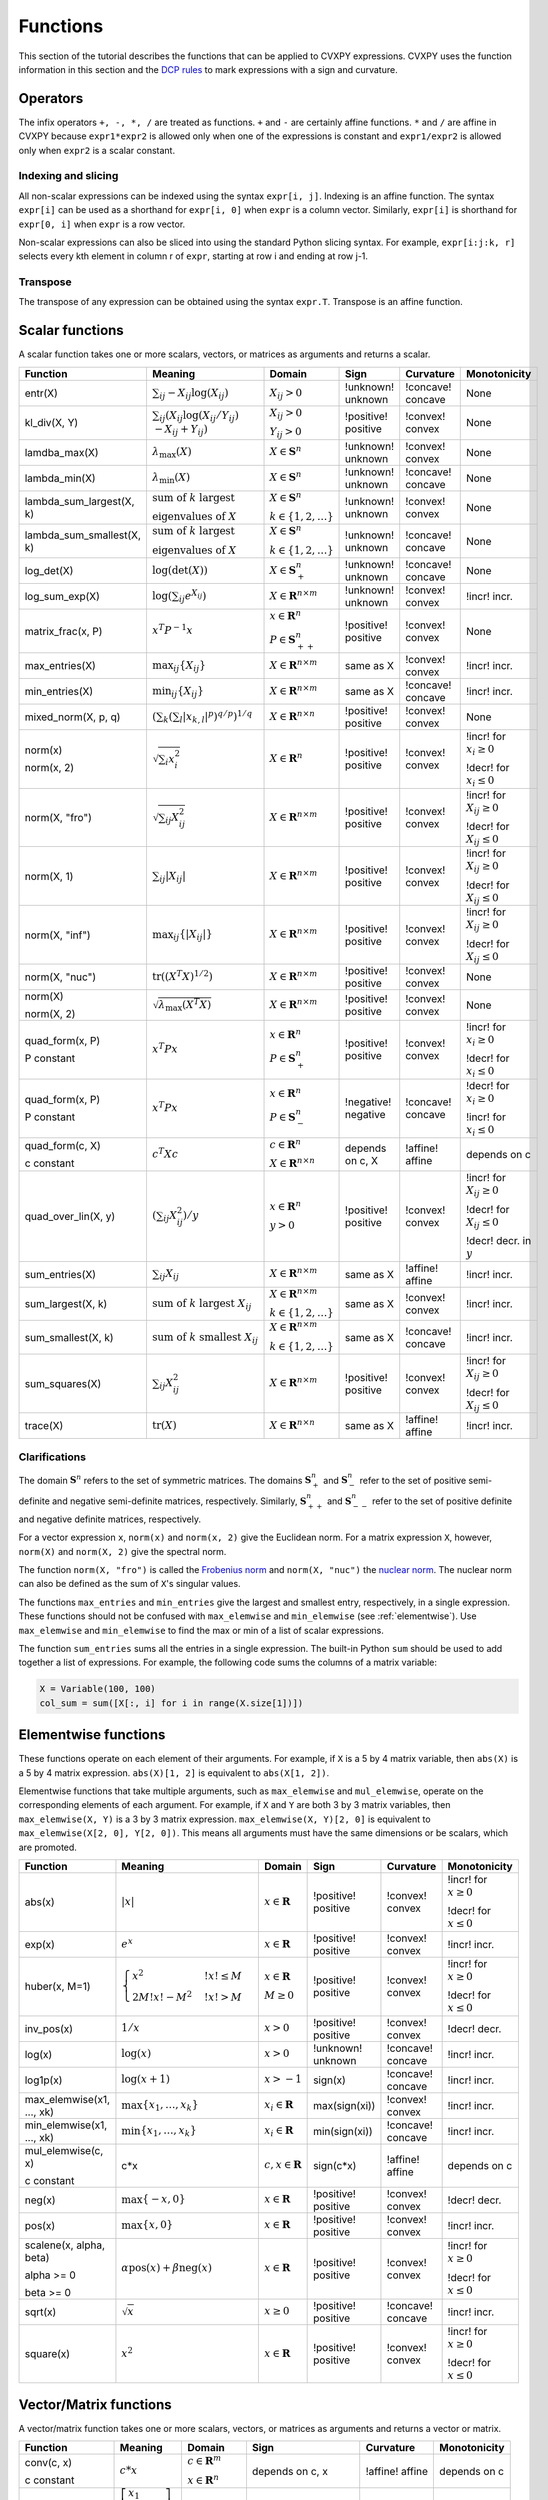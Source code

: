.. _functions:

Functions
=========

This section of the tutorial describes the functions that can be applied
to CVXPY expressions. CVXPY uses the function information in this
section and the `DCP rules <../dcp/index.html>`__ to mark expressions with a
sign and curvature.

Operators
---------

The infix operators ``+, -, *, /`` are treated as functions. ``+`` and
``-`` are certainly affine functions. ``*`` and ``/`` are affine in
CVXPY because ``expr1*expr2`` is allowed only when one of the
expressions is constant and ``expr1/expr2`` is allowed only when
``expr2`` is a scalar constant.

Indexing and slicing
^^^^^^^^^^^^^^^^^^^^

All non-scalar expressions can be indexed using the syntax
``expr[i, j]``. Indexing is an affine function. The syntax ``expr[i]``
can be used as a shorthand for ``expr[i, 0]`` when ``expr`` is a column
vector. Similarly, ``expr[i]`` is shorthand for ``expr[0, i]`` when
``expr`` is a row vector.

Non-scalar expressions can also be sliced into using the standard Python
slicing syntax. For example, ``expr[i:j:k, r]`` selects every kth
element in column r of ``expr``, starting at row i and ending at row
j-1.

Transpose
^^^^^^^^^

The transpose of any expression can be obtained using the syntax
``expr.T``. Transpose is an affine function.

Scalar functions
----------------

A scalar function takes one or more scalars, vectors, or matrices as arguments
and returns a scalar.

+---------------------------+------------------------+------------------------------+---------------------+-------------------+---------------------------+
|          Function         |        Meaning         |            Domain            |         Sign        |     Curvature     |        Monotonicity       |
+===========================+========================+==============================+=====================+===================+===========================+
| entr(X)                   | :math:`\sum_{ij}       | :math:`X_{ij} > 0`           | !unknown! unknown   | !concave! concave | None                      |
|                           | -X_{ij} \log (X_{ij})` |                              |                     |                   |                           |
+---------------------------+------------------------+------------------------------+---------------------+-------------------+---------------------------+
| kl_div(X, Y)              | :math:`\sum_{ij}\left( | :math:`X_{ij} > 0`           | !positive! positive | !convex! convex   | None                      |
|                           | X_{ij} \log(X_{ij}     |                              |                     |                   |                           |
|                           | /Y_{ij}) \\            | :math:`Y_{ij} > 0`           |                     |                   |                           |
|                           | -X_{ij}+Y_{ij}         |                              |                     |                   |                           |
|                           | \right)`               |                              |                     |                   |                           |
+---------------------------+------------------------+------------------------------+---------------------+-------------------+---------------------------+
| lamdba_max(X)             | :math:`\lambda_{       | :math:`X \in \mathbf{S}^n`   | !unknown! unknown   | !convex! convex   | None                      |
|                           | \max}(X)`              |                              |                     |                   |                           |
+---------------------------+------------------------+------------------------------+---------------------+-------------------+---------------------------+
| lambda_min(X)             | :math:`\lambda_{       | :math:`X \in \mathbf{S}^n`   | !unknown! unknown   | !concave! concave | None                      |
|                           | \min}(X)`              |                              |                     |                   |                           |
+---------------------------+------------------------+------------------------------+---------------------+-------------------+---------------------------+
| lambda_sum_largest(X, k)  | :math:`\text{          | :math:`X \in                 | !unknown! unknown   | !convex! convex   | None                      |
|                           | sum of } k             | \mathbf{S}^{n}`              |                     |                   |                           |
|                           | \text{ largest }`      |                              |                     |                   |                           |
|                           |                        | :math:`k \in \{1,2,\ldots\}` |                     |                   |                           |
|                           | :math:`\text{          |                              |                     |                   |                           |
|                           | eigenvalues of } X`    |                              |                     |                   |                           |
+---------------------------+------------------------+------------------------------+---------------------+-------------------+---------------------------+
| lambda_sum_smallest(X, k) | :math:`\text{          | :math:`X \in                 | !unknown! unknown   | !concave! concave | None                      |
|                           | sum of } k             | \mathbf{S}^{n}`              |                     |                   |                           |
|                           | \text{ largest }`      |                              |                     |                   |                           |
|                           |                        | :math:`k \in \{1,2,\ldots\}` |                     |                   |                           |
|                           | :math:`\text{          |                              |                     |                   |                           |
|                           | eigenvalues of } X`    |                              |                     |                   |                           |
+---------------------------+------------------------+------------------------------+---------------------+-------------------+---------------------------+
| log_det(X)                | :math:`\log \left(     | :math:`X \in \mathbf{S}^n_+` | !unknown! unknown   | !concave! concave | None                      |
|                           | \det (X)\right)`       |                              |                     |                   |                           |
+---------------------------+------------------------+------------------------------+---------------------+-------------------+---------------------------+
| log_sum_exp(X)            | :math:`\log \left(     | :math:`X \in                 | !unknown! unknown   | !convex! convex   | !incr! incr.              |
|                           | \sum_{ij}              | \mathbf{R}^{n \times m}`     |                     |                   |                           |
|                           | e^{X_{ij}}\right)`     |                              |                     |                   |                           |
+---------------------------+------------------------+------------------------------+---------------------+-------------------+---------------------------+
| matrix_frac(x, P)         | :math:`x^T P^{-1} x`   | :math:`x \in \mathbf{R}^n`   | !positive! positive | !convex! convex   | None                      |
|                           |                        |                              |                     |                   |                           |
|                           |                        | :math:`P \in                 |                     |                   |                           |
|                           |                        | \mathbf{S}^n_{++}`           |                     |                   |                           |
+---------------------------+------------------------+------------------------------+---------------------+-------------------+---------------------------+
| max_entries(X)            | :math:`\max_{ij}       | :math:`X \in                 | same as X           | !convex! convex   | !incr! incr.              |
|                           | \left\{ X_{ij}         | \mathbf{R}^{n \times m}`     |                     |                   |                           |
|                           | \right\}`              |                              |                     |                   |                           |
+---------------------------+------------------------+------------------------------+---------------------+-------------------+---------------------------+
| min_entries(X)            | :math:`\min_{ij}       | :math:`X \in                 | same as X           | !concave! concave | !incr! incr.              |
|                           | \left\{ X_{ij}         | \mathbf{R}^{n \times m}`     |                     |                   |                           |
|                           | \right\}`              |                              |                     |                   |                           |
+---------------------------+------------------------+------------------------------+---------------------+-------------------+---------------------------+
| mixed_norm(X, p, q)       | :math:`\left(\sum_k    | :math:`X \in                 | !positive! positive | !convex! convex   | None                      |
|                           | \left(\sum_l           | \mathbf{R}^{n \times n}`     |                     |                   |                           |
|                           | \lvert x_{k,l}\rvert^p |                              |                     |                   |                           |
|                           | \right)^{q/p}          |                              |                     |                   |                           |
|                           | \right)^{1/q}`         |                              |                     |                   |                           |
+---------------------------+------------------------+------------------------------+---------------------+-------------------+---------------------------+
| norm(x)                   | :math:`\sqrt{          | :math:`X \in                 | !positive! positive | !convex! convex   | !incr! for                |
|                           | \sum_{i}               | \mathbf{R}^{n}`              |                     |                   | :math:`x_{i} \geq 0`      |
| norm(x, 2)                | x_{i}^2 }`             |                              |                     |                   |                           |
|                           |                        |                              |                     |                   |                           |
|                           |                        |                              |                     |                   | !decr! for                |
|                           |                        |                              |                     |                   | :math:`x_{i} \leq 0`      |
+---------------------------+------------------------+------------------------------+---------------------+-------------------+---------------------------+
| norm(X, "fro")            | :math:`\sqrt{          | :math:`X \in                 | !positive! positive | !convex! convex   | !incr! for                |
|                           | \sum_{ij}              | \mathbf{R}^{n \times m}`     |                     |                   | :math:`X_{ij} \geq 0`     |
|                           | X_{ij}^2 }`            |                              |                     |                   |                           |
|                           |                        |                              |                     |                   |                           |
|                           |                        |                              |                     |                   | !decr! for                |
|                           |                        |                              |                     |                   | :math:`X_{ij} \leq 0`     |
+---------------------------+------------------------+------------------------------+---------------------+-------------------+---------------------------+
| norm(X, 1)                | :math:`\sum_{ij}       | :math:`X \in                 | !positive! positive | !convex! convex   | !incr! for                |
|                           | \lvert X_{ij} \rvert`  | \mathbf{R}^{n \times m}`     |                     |                   | :math:`X_{ij} \geq 0`     |
|                           |                        |                              |                     |                   |                           |
|                           |                        |                              |                     |                   | !decr! for                |
|                           |                        |                              |                     |                   | :math:`X_{ij} \leq 0`     |
+---------------------------+------------------------+------------------------------+---------------------+-------------------+---------------------------+
| norm(X, "inf")            | :math:`\max_{ij} \{    | :math:`X \in                 | !positive! positive | !convex! convex   | !incr! for                |
|                           | \lvert X_{ij} \rvert   | \mathbf{R}^{n \times m}`     |                     |                   | :math:`X_{ij} \geq 0`     |
|                           | \}`                    |                              |                     |                   |                           |
|                           |                        |                              |                     |                   | !decr! for                |
|                           |                        |                              |                     |                   | :math:`X_{ij} \leq 0`     |
+---------------------------+------------------------+------------------------------+---------------------+-------------------+---------------------------+
| norm(X, "nuc")            | :math:`\mathrm{tr}     | :math:`X \in                 | !positive! positive | !convex! convex   | None                      |
|                           | \left(\left(X^T X      | \mathbf{R}^{n \times m}`     |                     |                   |                           |
|                           | \right)^{1/2}\right)`  |                              |                     |                   |                           |
+---------------------------+------------------------+------------------------------+---------------------+-------------------+---------------------------+
| norm(X)                   | :math:`\sqrt{          | :math:`X \in                 | !positive! positive | !convex! convex   | None                      |
|                           | \lambda_{\max}         | \mathbf{R}^{n \times m}`     |                     |                   |                           |
| norm(X, 2)                | \left(X^T X\right)}`   |                              |                     |                   |                           |
+---------------------------+------------------------+------------------------------+---------------------+-------------------+---------------------------+
| quad_form(x, P)           | :math:`x^T P x`        | :math:`x \in \mathbf{R}^n`   | !positive! positive | !convex! convex   | !incr! for                |
|                           |                        |                              |                     |                   | :math:`x_i \geq 0`        |
| P constant                |                        | :math:`P \in \mathbf{S}^n_+` |                     |                   |                           |
|                           |                        |                              |                     |                   | !decr! for                |
|                           |                        |                              |                     |                   | :math:`x_i \leq 0`        |
+---------------------------+------------------------+------------------------------+---------------------+-------------------+---------------------------+
| quad_form(x, P)           | :math:`x^T P x`        | :math:`x \in \mathbf{R}^n`   | !negative! negative | !concave! concave | !decr! for                |
|                           |                        |                              |                     |                   | :math:`x_i \geq 0`        |
| P constant                |                        | :math:`P \in \mathbf{S}^n_-` |                     |                   |                           |
|                           |                        |                              |                     |                   | !incr! for                |
|                           |                        |                              |                     |                   | :math:`x_i \leq 0`        |
+---------------------------+------------------------+------------------------------+---------------------+-------------------+---------------------------+
| quad_form(c, X)           | :math:`c^T X c`        | :math:`c \in \mathbf{R}^n`   | depends on c, X     | !affine! affine   | depends on c              |
|                           |                        |                              |                     |                   |                           |
| c constant                |                        | :math:`X \in                 |                     |                   |                           |
|                           |                        | \mathbf{R}^{n \times n}`     |                     |                   |                           |
+---------------------------+------------------------+------------------------------+---------------------+-------------------+---------------------------+
| quad_over_lin(X, y)       | :math:`\left(\sum_{ij} | :math:`x \in \mathbf{R}^n`   | !positive! positive | !convex! convex   | !incr! for                |
|                           | X_{ij}^2\right)/y`     |                              |                     |                   | :math:`X_{ij} \geq 0`     |
|                           |                        | :math:`y > 0`                |                     |                   |                           |
|                           |                        |                              |                     |                   | !decr! for                |
|                           |                        |                              |                     |                   | :math:`X_{ij} \leq 0`     |
|                           |                        |                              |                     |                   |                           |
|                           |                        |                              |                     |                   | !decr! decr. in :math:`y` |
+---------------------------+------------------------+------------------------------+---------------------+-------------------+---------------------------+
| sum_entries(X)            | :math:`\sum_{ij}       | :math:`X \in                 | same as X           | !affine! affine   | !incr! incr.              |
|                           | X_{ij}`                | \mathbf{R}^{n \times m}`     |                     |                   |                           |
+---------------------------+------------------------+------------------------------+---------------------+-------------------+---------------------------+
| sum_largest(X, k)         | :math:`\text{          | :math:`X \in                 | same as X           | !convex! convex   | !incr! incr.              |
|                           | sum of } k             | \mathbf{R}^{n \times m}`     |                     |                   |                           |
|                           | \text{ largest }       |                              |                     |                   |                           |
|                           | X_{ij}`                | :math:`k \in \{1,2,\ldots\}` |                     |                   |                           |
+---------------------------+------------------------+------------------------------+---------------------+-------------------+---------------------------+
| sum_smallest(X, k)        | :math:`\text{          | :math:`X \in                 | same as X           | !concave! concave | !incr! incr.              |
|                           | sum of } k             | \mathbf{R}^{n \times m}`     |                     |                   |                           |
|                           | \text{ smallest }      |                              |                     |                   |                           |
|                           | X_{ij}`                | :math:`k \in \{1,2,\ldots\}` |                     |                   |                           |
+---------------------------+------------------------+------------------------------+---------------------+-------------------+---------------------------+
| sum_squares(X)            | :math:`\sum_{ij}       | :math:`X \in                 | !positive! positive | !convex! convex   | !incr! for                |
|                           | X_{ij}^2`              | \mathbf{R}^{n \times m}`     |                     |                   | :math:`X_{ij} \geq 0`     |
|                           |                        |                              |                     |                   |                           |
|                           |                        |                              |                     |                   | !decr! for                |
|                           |                        |                              |                     |                   | :math:`X_{ij} \leq 0`     |
+---------------------------+------------------------+------------------------------+---------------------+-------------------+---------------------------+
| trace(X)                  | :math:`\mathrm{tr}     | :math:`X \in                 | same as X           | !affine! affine   | !incr! incr.              |
|                           | \left(X \right)`       | \mathbf{R}^{n \times n}`     |                     |                   |                           |
+---------------------------+------------------------+------------------------------+---------------------+-------------------+---------------------------+

Clarifications
^^^^^^^^^^^^^^

The domain :math:`\mathbf{S}^n` refers to the set of symmetric matrices. The domains :math:`\mathbf{S}^n_+` and :math:`\mathbf{S}^n_-` refer to the set of positive semi-definite and negative semi-definite matrices, respectively. Similarly, :math:`\mathbf{S}^n_{++}` and :math:`\mathbf{S}^n_{--}` refer to the set of positive definite and negative definite matrices, respectively.

For a vector expression ``x``, ``norm(x)`` and ``norm(x, 2)`` give the Euclidean norm. For a matrix expression ``X``, however, ``norm(X)`` and ``norm(X, 2)`` give the spectral norm.

The function ``norm(X, "fro")`` is called the `Frobenius norm <http://en.wikipedia.org/wiki/Matrix_norm#Frobenius_norm>`__
and ``norm(X, "nuc")`` the `nuclear norm <http://en.wikipedia.org/wiki/Matrix_norm#Schatten_norms>`__. The nuclear norm can also be defined as the sum of ``X``'s singular values.

The functions ``max_entries`` and ``min_entries`` give the largest and smallest entry, respectively, in a single expression. These functions should not be confused with ``max_elemwise`` and ``min_elemwise`` (see :ref:`elementwise`). Use ``max_elemwise`` and ``min_elemwise`` to find the max or min of a list of scalar expressions.

The function ``sum_entries`` sums all the entries in a single expression. The built-in Python ``sum`` should be used to add together a list of expressions. For example, the following code sums the columns of a matrix variable:

.. code:: python

    X = Variable(100, 100)
    col_sum = sum([X[:, i] for i in range(X.size[1])])

.. _elementwise:

Elementwise functions
---------------------

These functions operate on each element of their arguments. For example, if ``X`` is a 5 by 4 matrix variable,
then ``abs(X)`` is a 5 by 4 matrix expression. ``abs(X)[1, 2]`` is equivalent to ``abs(X[1, 2])``.

Elementwise functions that take multiple arguments, such as ``max_elemwise`` and ``mul_elemwise``, operate on the corresponding elements of each argument.
For example, if ``X`` and ``Y`` are both 3 by 3 matrix variables, then ``max_elemwise(X, Y)`` is a 3 by 3 matrix expression.
``max_elemwise(X, Y)[2, 0]`` is equivalent to ``max_elemwise(X[2, 0], Y[2, 0])``. This means all arguments must have the same dimensions or be
scalars, which are promoted.

+---------------------------+-------------------------+----------------------------+---------------------+-------------------+------------------+
|          Function         |         Meaning         |           Domain           |         Sign        |     Curvature     |   Monotonicity   |
+===========================+=========================+============================+=====================+===================+==================+
| abs(x)                    | :math:`\lvert x \rvert` | :math:`x \in \mathbf{R}`   | !positive! positive | !convex! convex   | !incr! for       |
|                           |                         |                            |                     |                   | :math:`x \geq 0` |
|                           |                         |                            |                     |                   |                  |
|                           |                         |                            |                     |                   | !decr! for       |
|                           |                         |                            |                     |                   | :math:`x \leq 0` |
+---------------------------+-------------------------+----------------------------+---------------------+-------------------+------------------+
| exp(x)                    | :math:`e^x`             | :math:`x \in \mathbf{R}`   | !positive! positive | !convex! convex   | !incr! incr.     |
+---------------------------+-------------------------+----------------------------+---------------------+-------------------+------------------+
| huber(x, M=1)             | :math:`\begin{cases}    | :math:`x \in \mathbf{R}`   | !positive! positive | !convex! convex   | !incr! for       |
|                           | x^2 &!x! \leq           |                            |                     |                   | :math:`x \geq 0` |
|                           | M  \\                   | :math:`M \geq 0`           |                     |                   |                  |
|                           | 2M!x! - M^2             |                            |                     |                   | !decr! for       |
|                           | &!x! >                  |                            |                     |                   | :math:`x \leq 0` |
|                           | M                       |                            |                     |                   |                  |
|                           | \end{cases}`            |                            |                     |                   |                  |
+---------------------------+-------------------------+----------------------------+---------------------+-------------------+------------------+
| inv_pos(x)                | :math:`1/x`             | :math:`x > 0`              | !positive! positive | !convex! convex   | !decr! decr.     |
+---------------------------+-------------------------+----------------------------+---------------------+-------------------+------------------+
| log(x)                    | :math:`\log(x)`         | :math:`x > 0`              | !unknown! unknown   | !concave! concave | !incr! incr.     |
+---------------------------+-------------------------+----------------------------+---------------------+-------------------+------------------+
| log1p(x)                  | :math:`\log(x+1)`       | :math:`x > -1`             | sign(x)             | !concave! concave | !incr! incr.     |
+---------------------------+-------------------------+----------------------------+---------------------+-------------------+------------------+
| max_elemwise(x1, ..., xk) | :math:`\max \left\{     | :math:`x_i \in \mathbf{R}` | max(sign(xi))       | !convex! convex   | !incr! incr.     |
|                           | x_1, \ldots , x_k       |                            |                     |                   |                  |
|                           | \right\}`               |                            |                     |                   |                  |
+---------------------------+-------------------------+----------------------------+---------------------+-------------------+------------------+
| min_elemwise(x1, ..., xk) | :math:`\min \left\{     | :math:`x_i \in \mathbf{R}` | min(sign(xi))       | !concave! concave | !incr! incr.     |
|                           | x_1, \ldots , x_k       |                            |                     |                   |                  |
|                           | \right\}`               |                            |                     |                   |                  |
+---------------------------+-------------------------+----------------------------+---------------------+-------------------+------------------+
| mul_elemwise(c, x)        | c*x                     | :math:`c,x \in             | sign(c*x)           | !affine! affine   | depends on c     |
|                           |                         | \mathbf{R}`                |                     |                   |                  |
| c constant                |                         |                            |                     |                   |                  |
+---------------------------+-------------------------+----------------------------+---------------------+-------------------+------------------+
| neg(x)                    | :math:`\max \left\{     | :math:`x \in \mathbf{R}`   | !positive! positive | !convex! convex   | !decr! decr.     |
|                           | -x, 0 \right\}`         |                            |                     |                   |                  |
+---------------------------+-------------------------+----------------------------+---------------------+-------------------+------------------+
| pos(x)                    | :math:`\max \left\{     | :math:`x \in \mathbf{R}`   | !positive! positive | !convex! convex   | !incr! incr.     |
|                           | x, 0 \right\}`          |                            |                     |                   |                  |
+---------------------------+-------------------------+----------------------------+---------------------+-------------------+------------------+
| scalene(x, alpha, beta)   | :math:`\alpha           | :math:`x \in \mathbf{R}`   | !positive! positive | !convex! convex   | !incr! for       |
|                           | \mathrm{pos}(x)         |                            |                     |                   | :math:`x \geq 0` |
| alpha >= 0                | + \beta                 |                            |                     |                   |                  |
|                           | \mathrm{neg}(x)`        |                            |                     |                   | !decr! for       |
| beta >= 0                 |                         |                            |                     |                   | :math:`x \leq 0` |
+---------------------------+-------------------------+----------------------------+---------------------+-------------------+------------------+
| sqrt(x)                   | :math:`\sqrt x`         | :math:`x \geq 0`           | !positive! positive | !concave! concave | !incr! incr.     |
+---------------------------+-------------------------+----------------------------+---------------------+-------------------+------------------+
| square(x)                 | :math:`x^2`             | :math:`x \in \mathbf{R}`   | !positive! positive | !convex! convex   | !incr! for       |
|                           |                         |                            |                     |                   | :math:`x \geq 0` |
|                           |                         |                            |                     |                   |                  |
|                           |                         |                            |                     |                   | !decr! for       |
|                           |                         |                            |                     |                   | :math:`x \leq 0` |
+---------------------------+-------------------------+----------------------------+---------------------+-------------------+------------------+

Vector/Matrix functions
-----------------------

A vector/matrix function takes one or more scalars, vectors, or matrices as arguments
and returns a vector or matrix.

+---------------------+-----------------------------+----------------------------+--------------------------+-----------------+--------------+
|       Function      |           Meaning           |           Domain           |           Sign           |    Curvature    | Monotonicity |
+=====================+=============================+============================+==========================+=================+==============+
| conv(c, x)          | :math:`c*x`                 | :math:`c\in\mathbf{R}^m`   | depends on c, x          | !affine! affine | depends on c |
|                     |                             |                            |                          |                 |              |
| c constant          |                             | :math:`x\in \mathbf{R}^n`  |                          |                 |              |
+---------------------+-----------------------------+----------------------------+--------------------------+-----------------+--------------+
| diag(x)             | :math:`\left[\begin{matrix} | :math:`x \in               | same as x                | !affine! affine | !incr! incr. |
|                     | x_1  & &  \\                | \mathbf{R}^{n}`            |                          |                 |              |
|                     | & \ddots & \\               |                            |                          |                 |              |
|                     | & & x_n                     |                            |                          |                 |              |
|                     | \end{matrix}\right]`        |                            |                          |                 |              |
+---------------------+-----------------------------+----------------------------+--------------------------+-----------------+--------------+
| diag(X)             | :math:`\left[\begin{matrix} | :math:`X \in               | same as X                | !affine! affine | !incr! incr. |
|                     | X_{11}  \\                  | \mathbf{R}^{n \times n}`   |                          |                 |              |
|                     | \vdots \\                   |                            |                          |                 |              |
|                     | X_{nn}                      |                            |                          |                 |              |
|                     | \end{matrix}\right]`        |                            |                          |                 |              |
+---------------------+-----------------------------+----------------------------+--------------------------+-----------------+--------------+
| hstack(X1, ..., Xk) | :math:`\left[\begin{matrix} | :math:`X_i \in             | sign(sum([x1, ..., xk])) | !affine! affine | !incr! incr. |
|                     | X_1  \cdots    X_k          | \mathbf{R}^{n \times m_i}` |                          |                 |              |
|                     | \end{matrix}\right]`        |                            |                          |                 |              |
+---------------------+-----------------------------+----------------------------+--------------------------+-----------------+--------------+
| reshape(X, n', m')  | :math:`X' \in               | :math:`X \in               | same as X                | !affine! affine | !incr! incr. |
|                     | \mathbf{R}^{n' \times m'}`  | \mathbf{R}^{n \times m}`   |                          |                 |              |
|                     |                             |                            |                          |                 |              |
|                     |                             | :math:`n'm' = nm`          |                          |                 |              |
+---------------------+-----------------------------+----------------------------+--------------------------+-----------------+--------------+
| vec(X)              | :math:`x' \in               | :math:`X \in               | same as X                | !affine! affine | !incr! incr. |
|                     | \mathbf{R}^{nm}`            | \mathbf{R}^{n \times m}`   |                          |                 |              |
|                     |                             |                            |                          |                 |              |
+---------------------+-----------------------------+----------------------------+--------------------------+-----------------+--------------+
| vstack(X1, ..., Xk) | :math:`\left[\begin{matrix} | :math:`X_i \in             | sign(sum([x1, ..., xk])) | !affine! affine | !incr! incr. |
|                     | X_1  \\                     | \mathbf{R}^{n_i \times m}` |                          |                 |              |
|                     | \vdots  \\                  |                            |                          |                 |              |
|                     | X_k                         |                            |                          |                 |              |
|                     | \end{matrix}\right]`        |                            |                          |                 |              |
+---------------------+-----------------------------+----------------------------+--------------------------+-----------------+--------------+

Clarifications
^^^^^^^^^^^^^^
The output :math:`y` of ``conv(c, x)`` has size :math:`n+m-1` and is defined as
:math:`y[k]=\sum_{j=0}^k c[j]x[k-j]`.

The output :math:`x'` of ``vec(X)`` is the matrix :math:`X` flattened in column-major order into a vector.
Formally, :math:`x'_i = X_{i \bmod{n}, \left \lfloor{i/n}\right \rfloor }`.

The output :math:`X'` of ``reshape(X, n', m')`` is the matrix :math:`X` cast into an :math:`n' \times m'` matrix.
The entries are taken from :math:`X` in column-major order and stored in :math:`X'` in column-major order.
Formally, :math:`X'_{ij} = \mathbf{vec}(X)_{n'j + i}`.

.. |positive| image:: functions_files/positive.svg
			  :width: 15px
			  :height: 15px

.. |negative| image:: functions_files/negative.svg
			  :width: 15px
			  :height: 15px

.. |unknown| image:: functions_files/unknown.svg
			  :width: 15px
			  :height: 15px

.. |convex| image:: functions_files/convex.svg
			  :width: 15px
			  :height: 15px

.. |concave| image:: functions_files/concave.svg
			  :width: 15px
			  :height: 15px

.. |affine| image:: functions_files/affine.svg
			  :width: 15px
			  :height: 15px

.. |incr| image:: functions_files/increasing.svg
			  :width: 15px
			  :height: 15px

.. |decr| image:: functions_files/decreasing.svg
			  :width: 15px
			  :height: 15px
